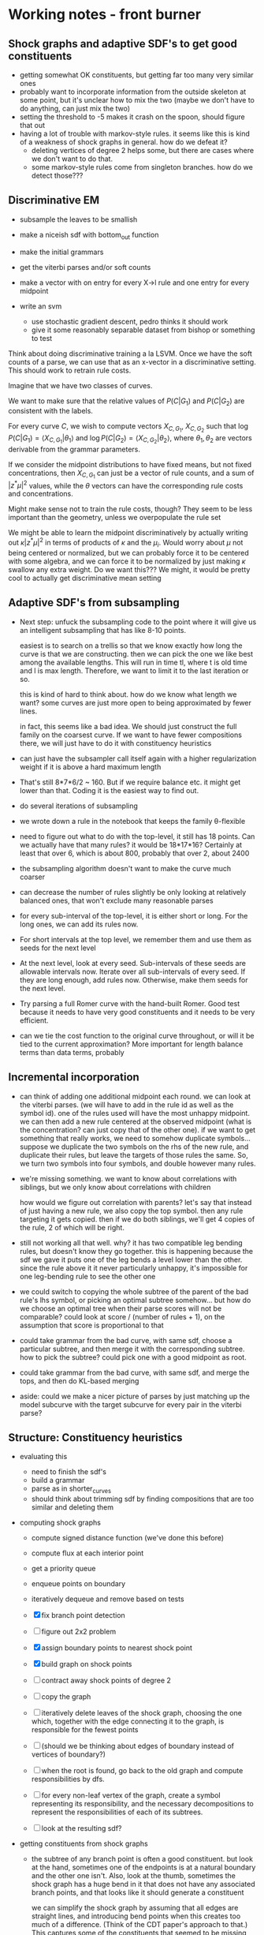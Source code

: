 * Working notes - front burner
** Shock graphs and adaptive SDF's to get good constituents
  - getting somewhat OK constituents, but getting far too many very
    similar ones
  - probably want to incorporate information from the outside skeleton
    at some point, but it's unclear how to mix the two (maybe we don't
    have to do anything, can just mix the two)
  - setting the threshold to -5 makes it crash on the spoon, should
    figure that out
  - having a lot of trouble with markov-style rules. it seems like
    this is kind of a weakness of shock graphs in general. how do we
    defeat it? 
    - deleting vertices of degree 2 helps some, but there are cases
      where we don't want to do that.
    - some markov-style rules come from singleton branches. how do we
      detect those???

** Discriminative EM
  - subsample the leaves to be smallish
  - make a niceish sdf with bottom_out function
  - make the initial grammars
  - get the viterbi parses and/or soft counts
  - make a vector with on entry for every X->l rule and one entry for every midpoint

  - write an svm
    - use stochastic gradient descent, pedro thinks it should work
    - give it some reasonably separable dataset from bishop or something to test

Think about doing discriminative training a la LSVM. Once we have the
soft counts of a parse, we can use that as an x-vector in a
discriminative setting. This should work to retrain rule costs.

Imagine that we have two classes of curves.

We want to make sure that the relative values of $P(C|G_1)$ and
$P(C|G_2)$ are consistent with the labels.

For every curve $C$, we wish to compute vectors $X_{C, G_1}$, $X_{C,
G_2}$ such that $\log P(C|G_1) = \langle X_{C, G_1} | \theta_1 \rangle$ and
$\log P(C|G_2) = \langle X_{C, G_2} | \theta_2 \rangle$, where $\theta_1,
\theta_2$ are vectors derivable from the grammar parameters.

If we consider the midpoint distributions to have fixed means, but not
fixed concentrations, then $X_{C, G_1}$ can just be a vector of rule
counts, and a sum of $|z^* \mu|^2$ values, while the $\theta$ vectors
can have the corresponding rule costs and concentrations.

Might make sense not to train the rule costs, though? They seem to be
less important than the geometry, unless we overpopulate the rule set

We might be able to learn the midpoint discriminatively by actually
writing out $\kappa |z^* \mu|^2$ in terms of products of $\kappa$ and
the $\mu_i$. Would worry about $\mu$ not being centered or normalized,
but we can probably force it to be centered with some algebra, and we
can force it to be normalized by just making $\kappa$ swallow any
extra weight. Do we want this??? We might, it would be pretty cool to
actually get discriminative mean setting

** Adaptive SDF's from subsampling
  - Next step: unfuck the subsampling code to the point where it will
    give us an intelligent subsampling that has like 8-10 points.

    easiest is to search on a trellis so that we know exactly how long
    the curve is that we are constructing. then we can pick the one we
    like best among the available lengths. This will run in time tl,
    where t is old time and l is max length. Therefore, we want to
    limit it to the last iteration or so.

    this is kind of hard to think about. how do we know what length we
    want? some curves are just more open to being approximated by
    fewer lines.

    in fact, this seems like a bad idea. We should just construct the
    full family on the coarsest curve. If we want to have fewer
    compositions there, we will just have to do it with constituency
    heuristics

  - can just have the subsampler call itself again with a higher
    regularization weight if it is above a hard maximum length

  - That's still 8*7*6/2 ~ 160. But if we require balance etc. it
    might get lower than that. Coding it is the easiest way to find out.

  - do several iterations of subsampling

  - we wrote down a rule in the notebook that keeps the family
    \theta-flexible

  - need to figure out what to do with the top-level, it still has 18
    points. Can we actually have that many rules? it would be
    18*17*16? Certainly at least that over 6, which is about 800,
    probably that over 2, about 2400

  - the subsampling algorithm doesn't want to make the curve much coarser


  - can decrease the number of rules slightly be only looking at
    relatively balanced ones, that won't exclude many reasonable
    parses

  - for every sub-interval of the top-level, it is either short or
    long. For the long ones, we can add its rules now.

  - For short intervals at the top level, we remember them and use
    them as seeds for the next level

  - At the next level, look at every seed. Sub-intervals of these
    seeds are allowable intervals now. Iterate over all sub-intervals
    of every seed. If they are long enough, add rules now. Otherwise,
    make them seeds for the next level.

  - Try parsing a full Romer curve with the hand-built Romer. Good
    test because it needs to have very good constituents and it needs
    to be very efficient.

  - can we tie the cost function to the original curve throughout, or
    will it be tied to the current approximation? More important for
    length balance terms than data terms, probably


** Incremental incorporation
  - can think of adding one additional midpoint each round. we can
    look at the viterbi parses. (we will have to add in the rule id as
    well as the symbol id). one of the rules used will have the most
    unhappy midpoint. we can then add a new rule centered at the
    observed midpoint (what is the concentration? can just copy that
    of the other one). if we want to get something that really works,
    we need to somehow duplicate symbols... suppose we duplicate the
    two symbols on the rhs of the new rule, and duplicate their rules,
    but leave the targets of those rules the same. So, we turn two
    symbols into four symbols, and double however many rules. 

  - we're missing something. we want to know about correlations with
    siblings, but we only know about correlations with children

    how would we figure out correlation with parents? let's say that
    instead of just having a new rule, we also copy the top
    symbol. then any rule targeting it gets copied. then if we do both
    siblings, we'll get 4 copies of the rule, 2 of which will be right.

  - still not working all that well. why? it has two compatible leg
    bending rules, but doesn't know they go together. this is
    happening because the sdf we gave it puts one of the leg bends a
    level lower than the other. since the rule above it it never
    particularly unhappy, it's impossible for one leg-bending rule to
    see the other one

  - we could switch to copying the whole subtree of the parent of the
    bad rule's lhs symbol, or picking an optimal subtree
    somehow... but how do we choose an optimal tree when their parse
    scores will not be comparable? could look at score / (number of
    rules + 1), on the assumption that score is proportional to that

  - could take grammar from the bad curve, with same sdf, choose a
    particular subtree, and then merge it with the corresponding
    subtree. how to pick the subtree? could pick one with a good
    midpoint as root.

  - could take grammar from the bad curve, with same sdf, and merge
    the tops, and then do KL-based merging

  - aside: could we make a nicer picture of parses by just matching up
    the model subcurve with the target subcurve for every pair in the
    viterbi parse?
** Structure: Constituency heuristics
  - evaluating this
    - need to finish the sdf's
    - build a grammar
    - parse as in shorter_curves
    - should think about trimming sdf by finding compositions that are
      too similar and deleting them

  - computing shock graphs
    - compute signed distance function (we've done this before)
    - compute flux at each interior point
    - get a priority queue
    - enqueue points on boundary
    - iteratively dequeue and remove based on tests

    - [X] fix branch point detection
    - [ ] figure out 2x2 problem
    - [X] assign boundary points to nearest shock point
    - [X] build graph on shock points
    - [ ] contract away shock points of degree 2
    - [ ] copy the graph
    - [ ] iteratively delete leaves of the shock graph, choosing the one
      which, together with the edge connecting it to the graph, is
      responsible for the fewest points
    - [ ] (should we be thinking about edges of boundary instead of
      vertices of boundary?)
    - [ ] when the root is found, go back to the old graph and compute
      responsibilities by dfs.
    - [ ] for every non-leaf vertex of the graph, create a symbol
      representing its responsibility, and the necessary
      decompositions to represent the responsibilities of each of its
      subtrees.
    - [ ] look at the resulting sdf?

  - getting constituents from shock graphs
    - the subtree of any branch point is often a good
      constituent. but look at the hand, sometimes one of the
      endpoints is at a natural boundary and the other one
      isn't. Also, look at the thumb, sometimes the shock graph has a
      huge bend in it that does not have any associated branch points,
      and that looks like it should generate a constituent

      we can simplify the shock graph by assuming that all edges are
      straight lines, and introducing bend points when this creates
      too much of a difference. (Think of the CDT paper's approach to
      that.) This captures some of the constituents that seemed to be
      missing before. It should detect discontinuities arising from
      the circle turning a corner and having more freedom to
      grow. Have to think about how to pick a threshold or whatever to
      decide to insert a bend.

      actually, just setting the flux threshold relatively high seems
      to result in pretty straight bends

      as for getting rid of the extras, unclear. maybe we don't care
      all that much?

      we're missing some branch points. we have to think harder about
      the condition. also have to watch out for 2x2's?

      how do we extract actual constituents from the shock graph? we
      can assign every boundary point to the nearest point in the
      shock graph. we can then say, for every branch point, look at
      the division it induces in the boundary. how would we compute
      that? we have a list of endpoints, and a list of branch
      points. we can compute the degrees of branch points pretty
      easily. with the threshold where it is, it seems like the
      closest point is usually one of the roads to the endpoint

      we can compute a list of nodes and edges, and every boundary
      point will be closest to some node or some edge. We can then
      look at the graph. (We can construct the graph by making every
      shock point into a vertex, and then removing vertices with
      degree two and preserving the path. If every initial vertex
      remembers the boundary points it owns, we can update this and
      store these with the new edge. )

      Once we have a graph where all vertices have degree 1 or >= 3,
      we can pick an arbitrary root and do dfs from it to assign a set
      of boundary points to each subtree. (think about this.)

      where to put the root? we could continue the thinning procedure
      without protecting the endpoints, presumably the last point left
      would be a reasonable root.

      we could also try to pick the root which splits the tree most
      evenly, or gives the most balanced tree somehow.

      if instead of dfs from a root, we delete leaves iteratively,
      always deleting the leaf responsible for the least amount of
      stuff, then we would get a very reasonable root.

      once we have a root, this gives us a decomposition family. it is
      close to unambiguous, ambiguity only comes when we have branch
      points, and it's kind of meaningless ambiguity resulting from
      CNF-ification.

      I think we get another df from the outside skeleton? think about
      it. outside skeleton seems to have multiple components...
      
      once we have a df, we can construct a grammar.

  - should also look at the outside skeleton, it might tell us how to
    omit holes intelligently, which is something we need to know about

  - shock graphs offer a natural transition to thinking about
    constellations, which is nice

  - ***********************

  - a thought about constituency: maybe think about shock graphs? They
    certainly have the property that protuberances are constituents

  - Arguably this has to wait until after we can find a really good
    "optimal" set of constituents, since the easiest way to evaluate
    these is by comparing them to the actual optimum.

  - Next step: make an experiment for this

  - When the shape is close to convex, we should proceed by
    straightness. When it is not, we should proceed by protuberance,
    in order to get it closer to being convex. We identify a
    protuberance, and then we recursively go into it. If it is locally
    convex, we use straightness. If it too is locally concave, we use
    protuberance again.

  - how do we decide what is close to convex? can just say that we
    don't want any negative triangles with large area, that should do
    quite nicely

  - if we look at protuberances, it seems like often one of their
    bounding vertices is the middle vertex of a very negative
    triangle. The other one isn't necessarily, so we might have to use
    that point's closest neighbor or something. For the head, both
    bounding points have very negative triangles. Instead of thinking
    of it as negative triangles with large area, we could think of it
    as the displacement of the midpoint to the left of the line
    joining the endpoints, if we are going ccw (q: how do we know if
    we're cw or ccw? could try voting on it, under the assumption that
    ccw <-> midpoint to the right (given local convexity))

  - General thought: if removability is a good constituency test, then
    what tells us that a subcurve is removable? Protuberance obviously
    does, since we can imagine cutting it off at the bottleneck.
    Straightness also does, because we can just make it straighter.

  - For triangle decay: think about multiplying area by perimeter. It
    would eliminate some of the super long and skinny triangles that
    were a problem.

  - the triangle decay algorithm is working somewhat interestingly. we
    should think about the super long and skinny triangles; maybe we
    want them as constituents, maybe we don't.

  - How do we turn the triangle decay path into an SDF? If we run the
    decay backwards, it gives a decomposition whose top-most level is
    ambiguous (can break a triangle in three ways), but otherwise
    unambiguous

  - it is a semi-reasonable decomposition, but it acts weirdly around
    certain protuberances. it cannot search over all decompositions of
    a protuberance, only those that correspond to growing it by
    triangles. For some protuberances, the negative triangle check is
    actually preventing the most intuitive decomposition.

  - so, maybe replace negative triangle check with something more
    subtle. Have to think about this.

  - Is this a reasonable thing? It seems relatively reasonable. It's
    really much more about constituency than about adaptive SDF's now,
    though.


* Working notes - back burner
** Structure: Merge and Replace
  - compute merge and replace heuristics on Romer I hand-built
    grammar, apply, sample. Limit to nt's with scale > thresh (1/4,
    1/8?) to avoid triviality

  - we might want a grammar copying function as part of this

** Constituents in MPEG-7
  - Running a full evaluation means doing matching 1400 * 1400 =
    1,960,000 times. We can start with a simpler version by limiting
    ourselves to two similar classes, which would mean doing parsing
    only 40*40=1600 times. We can further simplify things by examining
    only 10 from each class, which brings the number down to 100,
    which we should be able to run in less than a day.

  - We would like to approximate each curve by a very short curve
    whose interior has small symmetric difference with the true
    interior.

  - We can extract curves from binary images now

  - We can drop points if they lie on the line connecting the points
    before and after them.
      
** Multiple jittered midpoints in EM
  - Next step: try upweighting the original midpoint, might keep parses less
    insane (if that helps, it tells us a *lot* about the weaknesses of
    EM)

  - some of the ugliness might come from the 3rd to last
    hand-annotated romer curve. try training on less data

  - weird bullshit went away, but there is less geometric
    variability. maybe just kill that one particular example.

  - OK, the weird flips are gone, and there is still a lot of
    variability. 

  - took out upweighting, it reintroduced a small flip at the end of
    the arm when the arm is crossed. It seems like this is comes from
    a flip in the data. The grammar has not learned that the inside of
    the arm should be flipped if the outside of the arm is... this
    suggests that we just need more EM iterations, because that should
    be an easy enough thing to learn. If it doesn't work, then we
    might need to keep rules alive longer, presumably by adding
    artificial counts

  - actually, it's impossible to learn. You have to duplicate
    nonterminals to achieve that, since it needs to associate the
    context of a symbol with a different distribution on the rules of
    the symbol.

  - how do you do that? we could have 5 copies of the entire grammar
    with disjoint symbols, but that prevents factorization. we could
    have 5 copies of each symbol, and give a different midpoint to
    each one. but then we kind of want each of them to have 25 rules
    so that it can go to all symbols at the next level. We could give
    it ~3 random rules to the next level, each with the same midpoint.
  
    higher up, we should maybe have more rules (all of them?) so that
    we don't lose any of the grammar.

    should start a new experiment for this thought, call it
    correlated_tuning? the point is that we want to get rid of the
    independence

  - it seems to be alternating between two grammars at the end...

  - upweighting did not help much. it might have helped some?

  - works sort of OK, need to think about what's going wrong, but
    pretty respectable

  - might also want to use fewer copies, or somehow delete more rules?
** Datasts: mpeg7
** Datasets: horses
** Datasets: labelme polygons
** Datasets: ETHZ
** recover a grammar
  - build some simple grammar, see what we learn
  - maybe have to measure KL divergence or some such if recovering the
    exact grammar is impossible
** Parsing: Parsing curves of variable length
  - Next step: Probably stuck until we get better SDF's for long curves.

  - The experiment "longer_curves" works pretty well.

  - The experiment "shorter_curves" works less well.  I think the SDF
    is to blame.

  - If we had aligned training data, we could build the optimal
    sdf. But we don't.

  - Recover a correspondence with both missing and extra points. Go
    from one ground-truth Romer curve to another?

  - try using scale-based rules, but just using straight
    midpoints. Getting the straightcosts correct will already take us
    fairly far away from the current mess. think about having all
    concs be equal, as that would make all parses have the same sum of
    concs, although it seems unrealistic
** Grammars: Watson distribution
  - think about using Kent instead? Kent is harder to fit.
  - figure out how to fit differently constrained watsons, e.g.,
    watson with fixed mean, watson with mean constrained to lie on a
    line, etc.
** Texture: Modeling nonterminals with scale
  - We have nonterminals $L_s$ indexed by their *scale* $s$. In a
    curve of length $n$, $L_s$ is meant to model curves of length
    approximately $sn$.

  - We have productions $L_s \to L_t L_{s-t}$.

  - For compactness and efficiency, we choose a restricted set of
    scales. Choosing this set is basically a continuous version of the
    SDF problem. We solve it simply by allowing scales $s_{a,k}
    =2^{-k}a$, where $1\le a\le 4$, and $2\le k$. When $k$ is
    sufficiently large, the scale is very small, and we can ignore
    $L_s$ or model it slightly incorrectly.

  - We choose productions $L_{as} -> L_{bs}L_{(a-b)s}$,
    for all $1 \le b \le a$. We let the probability of that rule be
    ${a \choose b}/2^a$, this is arbitrary but seems reasonable
    enough.

  - For each rule $L_{as} -> L_{bs}L_{(a-b)s}$, we need to pick a
    midpoint distribution. Currently we do this by considering all
    triples of points $i,j,k$ where $k-i \approx asn$, and $j-i
    \approx bsn$, and fitting a Watson distribution.

  - The sampling is blowing up for the maple; it is generating very
    large triangles from its Watson distributions. We might want to
    somehow constrain the watson to not be crazy far off the
    midpoint. In general, the issue may be that the global structure
    is not modeled well by texture.

  - We can tune with EM, although we haven't tried this yet.

  - It is interesting to look at the many-part leaves (leaf classes
    10,14). Their texture is not understood at all, because it cannot
    be described by a stationary model. You cannot fill in this
    texture unless you know whether you are on the tip of a sub-leaf
    or in one of the valleys between sub-leaves.

    The training procedure described above will obviously only learn
    stationary textures, because it incorporates all samples $(i,j,k)$
    of the same general size into a single model without considering
    how that sample fits into the larger texture.

  - For leaf classes that do have stationary textures, like leaf class
    1, the samples look reasonable at a fine scale

  - It is interesting to consider the problem of having two
    textures. If we look at the stems and the leaves (in leaf classes
    2,13,etc.), we see that there are two very different textures,
    which cannot be modeled by what we have described above. Even if
    we fit a mixture of Watsons to each midpoint instead of a single
    Watson, it is clear that this model cannot capture both textures
    without mixing them somehow.

    It seems like what we want for the leaf/stem problem is to
    duplicate the whole grammar, seed with random midpoints to
    differentiate the copies, and then tune with EM. But we need to
    stitch the two grammars together at some scale, and this is not a
    very general-purpose solution.

  - what is the method below doing? at any given step, we assume that
    the curve is made up of chunks at the current scale s, each
    labeled with a nonterminal (and possibly one or two smaller
    scales, consider a scale of length 3, might want scales of length
    2 interspersed), that each chunk and its nonterminal are
    independently chosen from a distribution CHUNK_s, and that each
    chunk is composed of two chunklets living at a lower scale, but
    that these two chunklets, and the way in which they are combined,
    are chosen from a distribution G_X, where X is the nonterminal
    labeling this chunk

    When retuning at scale s, the probability of $S\to SX$ can be
    interpreted as the probability of X in CHUNK_s. This will not be
    used higher up, but we can use it to prune at scale $s$ before
    moving up.

    Thus, we are bootstrapping by making and then unmaking a series of
    independence assumptions. Each time, the independence assumption
    allows us to treat the data as being uncorrelated beyond the
    current scale, and thus we have many independent samples that we
    can combine.

    It seems like we cannot get very badly "stuck" because of a
    mistake at some lower level. If the model really wants X and Y to
    be distinct at a level, then their subparts will probably be
    fairly distinct at a lower level. If not, then X and Y are
    probably different mainly in how they combine their subparts, and
    not in what those subparts look like, in which case it is not a
    problem that we have identified their subparts.

  - Go from the bottom up. start with a single nonterminal at the
    lowest level. whenever going up a level, construct all possible
    rules * -> YZ, and give a unique new nt for the lhs of each. dup
    each such rule with different midpoints, duping the symbol at the
    same time. then retrain the grammar, assuming that the entire
    curve is a concatenation of nonterminals at the current scale (and
    thus competing explanations like $/\backslash$ and $\backslash/$
    actually are forced to compete).

    How do we parse/get soft counts with concatenation? We introduce a
    symbol S, and have rules $S \to -> SX$, where X is any symbol at the new
    level. The cost of the rule will be zero. Then the only legal
    parse is a concatenation of symbols at the new level, with
    whatever internal structure below.

    Do this, and then prune the new level down to acceptable levels,
    either by killing things with low counts, or by killing some and
    then retuning, etc.

    How to deal with length fuzziness here? want to be able to
    concatenate nts that are slightly longer or shorter than the ideal
    length. also want to be able to parse with some lengthening and
    shortening inside the grammatical part. can use X->l, L->LL, as
    long as we make sure that we don't stray from the appropriate
    scale.

    There are two issues - are the chunks the right length, and are
    the parses inside the chunks balanced? we can keep the parses
    inside the chunks balanced by using our straightcost heuristic
    (it's a little bit funky at the lowest scale, where we probably
    have to have old-school L->LL. This will hopefully be isolated
    enough...)

    We can keep the chunks the right length by charging a penalty in
    the S->XS rule when X is not the expected length. We can also just
    not allow X that is significantly off of the expected
    length. (Note that we have to change the sdf to allow really long
    S things. not that big a deal with the full sdf, but it's not
    clear we can afford the full sdf. actually, we might be OK, as
    long as the scale does not get too large. we have quadratically
    many S-ready scurves, but each has relatively few rules attached,
    because it only has to break at the right...)

    can break curves into scale or double-scale sized pieces, but then
    how do we know to ignore the ends... could say that any
    double-scale-sized piece created by concatenating two scale-sized
    pieces inside a triple-scale-sized curve is goal-worthy

    maybe make that (k-1) concatenated pieces inside a k-scale curve,
    so that it can't avoid problematic pieces of the curve

    code thoughts: can jam markov into the allowable distribution, and
    then do something a little annoying during sampling (take (p,q) ->
    (p,q,markov(p,q)) instead of (p,q) -> (p, watson(p,q), q))



** Parsing: One-to-one
  - We could show actual scores for the 27 possible rotations
  - do this with some more examples
** Parsing: Recover a 1-1 correspondence with misleading intermediate points
  - given curves with corresponding points, and also somewhat
    misleading intermediate points, make sure that we can recover the
    correspondence
    - want to see ambiguity (fake stubby finger parsed by L->LL or some such)


** Constellation grammars
  - Consider an x, or a 6. We can model the outside curve of these
    objects, but we are in some sense missing the picture. Suppose
    that our goal is to model the set of curves that lie under the
    ink.

o   o
 o o
  o
 o o
o   o

a   o  _ -> X_ab
 o o
  o
 o o
o   b

a   c  X_ab -> Y_ac C_ab
 o o
  o
 o o
o   b

If this triangle is close to a right triangle, then ac is
approximately perpendicular to bc, which distinguishes an x

a   c  Y_ac -> Z_ac C_cd
 o o
  o
 o o
d   b

Similarly for triangle acd. If both triangles are approximately right,
then acbd is approximately a rectangle. And, since we are also
modeling the relative side lengths, we can demand that it have an
appropriate aspect ratio.

Z_ac -> _

C_pr -> C_pq C_qr
o-o-o

The only modifications the grammar needs is to allow rules of the form
X_ab -> Y_ab Z_ac, instead of just X_ab -> Y_ac Z_cb. This would not
be difficult in the parsing code, just have to specify which kind of
rule it is.

How would a 6 be modeled?

  ooa
 o   
 bood
 o   o
  eoc

S_ac -> C_ab X_bc
X_bc -> Y_bc Z_cb

Y_bc -> C_bd C_dc
Z_cb -> C_ce C_eb

How do you build such a thing from a single curve? If you are
considering a simple curve, no need. How does one even specify a
non-simple curve? Can just give vertices and edges.

One can then identify vertices with deg >= 3. If they are removed (or
better, if a distinct copy of them is made for each of their edges),
you get a collection of simple curves. If you then model the
relationship of the endpoints of these simple curves, you are done. 

One can then model these relationships by picking two base points, and
iteratively adding in points c by rules of the form 
X_ab -> Y_ab Z_bc

What constraints are desired? We want it to be the case that the set
of curves is exactly covered by the set of lowest-ranked nonterminals
created by this process. So, it might make more sense to think of
composing these curves. We have a preference for composition that is
straightforward, X_ac -> Y_ab Z_bc. 

Note that loops like that in the 6 make the above slightly more
complicated. It might be good to break loops at their furthest point
from the end, so that we have more landmarks to use when building the
global model.

So, we now have a set of simple curves, connected at various
points. We want to split the set of contours in half, in such a way
that the two sets are connected at only one point. We can then model
that with a rule of the form X_ab -> Y_ab Z_bc, where b is the shared
point, and a and c are point in the respective parts.

What if there is no point b that splits the graph in half? Consider

oooo
o  o
aoob
o  o
oooo

How would we model this by hand?

cood
o  o
aoob
o  o
eoof

S_cf -> X_cf Y_cf
X_cf -> C_ca C_af
Y_cf -> C_cf C_ab

but this last rule is not allowed by our ruminations above

S_cf -> X_cf Y_cf
X_cf -> [ca] [aef]
Y_cf -> Z_cb [bf]
Z_cb -> [cdb] [ab]

would work. Our strategy above was to pick two points of degree two,
and write the rule

X_ab -> Y_ab Z_ab

This cuts some loops, making the graph into

c  c'ood
o      o
aoooooob
o      o
eoof   f'

which is then decomposable by previous methods.

In general, if the graph is simple, we decompose by finding a
separator point. If the graph is a single loop, we decompose it in the
standard way. If the graph has genus 1, but is not a single loop, we
decompose by finding a separator point. If the graph has genus 2 or
more, and has no separator points, we identify two cycles, and
decompose by finding one point with degree 2 in each cycle that is not
in the other cycle, and cutting the two loops at these points. This
then reduces the genus by 2, hopefully.

Looking at the example of the x, we see that the above method would
work, but it might not give us the most appealing decomposition. The
genus-2 slice is probably fine, as long as we choose points that are
far apart. The genus-1 slice is also probably fine. But if we
decompose by finding a separator point, we want to think about exactly
what we do with it. The graph may shatter into more than two pieces,
and we may not even want to use the separator point as a
landmark. (Although if we don't, the grammar may look pretty weird.)
Looking again at the x, if we choose the crossing point as a
separator, we would like to split the remaining curves into the two
strokes, which we are free to do. We can then model each stroke as
X_{end cross} -> C_{end cross} C_{cross end'}.

Thus, given such a curve, we can decompose it via a series of
steps. These decompositions can be embedded in rules of a simple form,
and their geometric content modeled by Watson distributions. Given
these decompositions, we can regenerate the original curve, and
distort it by sampling from the Watson distributions. By modifying the
parsing algorithm slightly, we can parse with these models.

The main change in the code that would be needed would be to add a
"type" to the rules. Currently, they are all of two forms:

I   ac -> ab bc
II  ab -> ab ba

But we would also like
III ab -> ab ac   (to make a into a separator point)
IV  ab -> ab ab   (to slice two loops at a and b)

This would actually be trivial to implement, though. Type IV is not
even necessary, since it has the same form as a closed production. We
would only need to change sdata.closed from boolean to Open | Closed |
Junction

The grammar construction code could be left as is, and only used to
construct standard grammars. Actually, it could even handle this new
stuff, since it is generic enough to use any frozen_grammar.

So, if we construct some sort of frozen_grammar that models the above,
which would be trivial, we can build shape grammars on top of it.

How do we build such a frozen grammar? write a recursive function that
takes in a graph structure, chooses a rule to apply to it, and then
either calls itself on the new graph (in the case of a genus-2 slice)
or it breaks the graph into two pieces and calls itself on each piece
(in the case of a separator, or a genus-1 slice). So, the only thing
we really need is a data structure for the graph, which curve_network
essentially is. 

We could hand-annotate some MNIST digits to play with these
structures. This would also give us an extremely fruitful testbed for
attaching part filters to shape models, since Yali knows how to make
really good part filters for mnist.


** javascript annotation tool, 
  - figure out labelme's 

** Image Parsing: 2-D Parsing with part filters
  - Center a part filter around every point of the curve
  - Could also try to center a part filter around the base of every
    constituent's triangle

* Working notes - attic
** Datasets: Correcting Romer "ground truth"
  - Once we get image parsing working even a little bit, we should use
    the hand-built Romer grammar to extract better curves from those
    images.
** CODE: Drawing grammars
  - filp rule-level samples? attach them to the base curve?

  - give a curve of length 2 as the canonical example for $L\to LL$
    rules

** CODE: Curve file comments
  - Write a curve loading function that knows to ignore comments
  - Write a curve loading function that reads in comments, returns
    them as an aligned string
  - Make labeled curve drawing do this

** CODE: Turn show-samples-midpoints into an executable
  - Give the midpoints in a separate curve file
** CODE: Coding style
  - general rule of thumb(?) - the library files should not have
    serious choices in them, they should give enough support for the
    experiments and executables to make choices. when a choice is
    needed, take a relatively generic function instead of various
    parameters. this is good for keeping the library current and
    correct, and as long as we don't change the sort of function we
    accept, it also means that old experiments will still run, even if
    we have moved on to different choices in newer experiments

  - rename curve_network maybe? think about the data structure in there

  - think about moving geometry into basically a module about complex #s

** Grammars: Various grammatical models

|---------------------------+--------------------+--------------------|
| *Length-related rules*    | *Decompositions*   | *Midpoints*        |
|---------------------------+--------------------+--------------------|
| no length-related rules   | Single hand-picked | Single midpoint    |
|                           | decomposition      |                    |
|---------------------------+--------------------+--------------------|
| scale-free L\to LL        | Single arbitrary   | Multiple midpoints |
| where necessary           | decomposition      |                    |
|---------------------------+--------------------+--------------------|
| scaled L\to LL where      | Single optimal     |                    |
| necessary                 | decomposition      |                    |
|---------------------------+--------------------+--------------------|
| scaled L\to LL everywhere | All decompositions |                    |
|---------------------------+--------------------+--------------------|
|                           | Arbitrary subset   |                    |
|                           | of decompositions  |                    |
|---------------------------+--------------------+--------------------|
|                           | Decompositions     |                    |
|                           | weighted by        |                    |
|                           | constituency       |                    |
|---------------------------+--------------------+--------------------|

** Metrics
  - examine samples
  - examine pictures of midpoint distributions
  - examine cross-entropy, i.e., ($-\frac{1}{N} \sum_{i=1}^N
    \log q(x_i)$ ), where q(x) is probability according to the
    model. Very important to make sure that q is normalized, which
    could be difficult.

** Datasets: Get hand datasets
  - www.idiap.ch/resource/gestures/
  - personalpages.manchester.ac.uk/staff/timothy.f.cootes/data/hand_data.html


** Grammars: Compare grammar models to Markov models
  - implement markov models (already done somewhere?)
  - parse with markov models? this is probably easy, but it would
    require a bunch of coding.
  - alternatively, we found a paper that shoehorns a markov model into
    a bingham distro or some such. Also, Mardia and Dryden have
    something like this.
** Grammars: Compare grammars to procrustes / watson / bingham as baseline
  - need to implement whatever, which will require figuring out the
    math for it
  - can represent shapes as curves, so we just need to know how to map
    shape to procrustes-style coordinates, how to compute score (just
    a dot product?)
  - should compare to learned watson etc., so we need to be able to learn a
    watson etc.
  - need to write code to organize the cross-entropy calculation
  - need to make sure that both grammars and watson are normalized distros
  - should do a grid search over the concentration parameter, at least
    for watson. can either report all or choose one by xval
** Grammars: Build interesting grammars by hand
Simplest is probably a simplified hand.
 - want to see choice (thumb vs. no thumb)
 - want to see shared parts (fingers)
 - want to see meaningful MP dist (ideally, articulation of
   fingers and thumbs)
 - check that samples look nice

  - if we build a model for hand-annotated romer or asl, compare a
    hand-built grammar with rich structure to an auto-generated
    one. this is not that important here, because without EM the
    structure is not that important.
** Grammars: build interesting and valid grammars from shapetrees
Want to have good shape deformation given simple hand-picked midpoint
models, with no structural variability whatsoever, not even X->l or
L->LL
  - use hand-built grammars based on hand-annotation and
    hand-choosing the shapetree
  - see how choosing different shape trees will influence the
    samples
  - try comparing samples to samples from a standard
    procrustes/watson/bingham model
  - look at cross-entropy

  - what kind of dataset do we need? want enough images that the
    watson distro or whatever can actually be fit. need to have
    explicit correspondences. hand could work, or we could put
    explicit annotations on romer.

  - what code is needed?
    - k-ary watson, need to be able to calculate probability
      (including normalization), sample, and learn
    - need to specify a single parse tree
    - need to be able to train, use, and sample from 3-ary watson,
      given hand-labelings

** Grammars: Figure out how to deal with variation in length
  - Either have good shape models that include X->l and L->LL (or
    figure out a different way to deal with variable length curves)

  - need to make LLL rules for some of the subcurves. if we are going
    to change this to have scaled L's, this becomes kind of scary. do
    we generate scaled L's on the fly during parsing, or do we
    generate a whole bunch of statically scaled L's during grammar
    creation, and just go down fairly far (thus making the grammar far
    bigger than it is now) a compromise would be to statically
    generate the L's but have them for a number of scales, and link
    them all up appropriately (rounding the scales a bit) that seems
    like it would work just fine.

  - again, want cross-entropy to support this, although it's not
    clear what the non-grammatical version would be

  - X->l L->LL may(???) be basically mandatory for classification or for
    cluttered parsing, both domains have length bias problems to
    consider

    - for classification, we are parsing a single curve with many
      grammars. therefore, it is important that we use the same number
      of rules in parsing the curve with each grammar. using X->l and
      L->LL makes this sort of true, since we always use n X->l rules
      and (n-1) X->YZ rules, including L->LL. The concentrations make
      this not work perfectly, since those (n-1) rules will not all
      have the same concentration, and it seems like concentration
      tells you a lot about the magnitude of the terms (but not
      everything)

      in the past we have used $\log P(X->l) \propto scale(X)^2$, since
      we are guaranteed that sum scale(X) = 1 for the set of
      nonterminals used in any parse. EXCEPT, this does not apply to
      the leaves, since they exist at multiple scales once L->LL is
      invoked

      so maybe the answer is to have an infinite chain of nonterminals
      that AREN'T self-similar. The most obvious thing to do would be
      to have the leaves be L_s, and have L_s -> L_t L_{s-t}.

      This leaves us with the problem of deciding the properties of
      L_s as a function of s. The probability of L_s -> l can be set
      as before, since the ell-2 norm of things that sum to 1 seemed
      pretty solid - mostly unbiased, some push towards balance

      this still leaves us with picking a midpoint distribution, and
      also with deciding P(L_s -> L_t L_{s-t}) as a function of t. We
      could simply fix t=s/2.

      Picking the midpoint distributions seems like it should just be
      done empirically. Pick a class of shapes, and just look at what
      L_s -> L_s/2 L_s/2 would look like. We can use either euclidean
      arclength or simply the index to think about the scale. To get
      enough data, we should group the scales somehow? Good scales
      are: 1/2, .4, .3, .2, .1, .09, .08, .07, ..., .01, .009, etc.
      We can look at every subcurve and just round everything to the
      nearest scale.

      This still does not address texture, but it would at least let
      us do our classification in a principled way.

      This might even get at texture, since it gets relatively close
      to the GP "correlation at a specific distance" phenomenon.

      results: there is an interesting amount of variation between
      classes in swedish leaves, very different watson concentrations,
      slightly different patterns wrt scale

  - next thing to do: sample from this somehow, see if we like the
    generated subcurves

  - ultimately, can bottom out the single-example grammars in this
    way, sample from them, see what happens. it seems like different
    classes would switch from shape to texture at different scales.

    we could even explicitly allow a choice for this, i.e., have L->LL
    rules even for nonterminals that do have rules. then EM could try
    to decide about the global/local decision for us (although EM is
    completely untrustable!!!!!)

  - a good start would be to just do some exploratory work, figure out
    what short curves tend to look like, then we know more about things...
** Grammars: Have good shape models using more complex grammars
    - try building them by hand by hand-parsing example curves,
      choosing intuitively reasonable correspondences.
    - imposing a hand-built grammar on Romer seems relatively
      reasonable, especially if we hand-pick and use the ground truth
      curves
    - can also impose a hand-built grammar on ASL


** Structure: Figure out optimal single-example grammar
  - figure out the correct way to build a grammar from a single example
    - random thought: what if we formulate some notion of
      triangle-skinniness, and use this to define the optimal
      subtree. this seems like it would help with a lot of
      issues. ratio of shortest to longest side is one measure, maybe
      we would add logs of that

  - we can optimize any function of the form sum_{examples}
    sum_{i,j,k} f(i,j,k) if we let f(i,j,k) be the negative log
    probability of the shape deformation cost (which we know because
    we have correspondences) then we can get cross-entropy this way

  - we are getting good constituents!

** Structure: Implement Merge and Replace
  - demonstrate that merging and replacement do something reasonable,
    given an auto-generated grammar
  - start from ideal single use grammar, show a Replace (finger models)
  - start from ideal single use grammar, show a Merge (thumb vs no thumb)

** Structure: Implement Merge and Replace KL heuristics
  - actually compute the KL tables for these two guys
  - demonstrate that merging and replacement heuristics do something
    reasonable, given hand-built grammar

** Structure: Use Merge and Replace to search for good grammar
  - demonstrate that we can learn interesting grammars from scratch,
    i.e., that beam search or whatever works well given the
    heuristics. probably have to do something more clever than
    applying individual merges and replacements based on pairwise
    similarity.

  - using ASL alphabet seems like it gives a lot of opportunities for
    interesting grammars

  - can hope to learn symmetries of human figure
  - sample a shape and decide whether it looks plausible
  - generate novel but correct shapes?

** Structure: Figure out how to optimally incorporate new samples


** Texture: Try to learn a grammar that combines global shape with local texture

  - Build both kinds of rules, and then connect them so that shape
    nonterminals are allowed to use the texture rules appropriate to
    their scale

  - Tune with EM, see what happens

** Texture: GP thoughts
  - current thoughts: think of a curve as coming from a gaussian
    process. map to modified bookstein coordinates, subtract out some
    global trend (perhaps the optimal parabola centered midway, e.g.)
    and then figure out what the covariance of f(x_1) and f(x_2) is as
    a function of x_1 - x_2. Graph this as a function of dx to see if
    anything pops out, it should for various sawtooth-like curves


** EM: Tuning with curves of variable length
  - do with fixed parses
  - do without fixed parses
  - difficulty here is mainly in modeling length-related rules. This
    is very messy since these parameters are essentially just measures
    of scale, and thus it is not very meaningful to learn them.

** EM: Tune rich grammars correctly with EM
  - do with fixed parses
  - do without fixed parses

** EM: Show that EM fails given bad parses
  - impose bad grammar, see what happens

** EM: Contrastive EM and POE
  - Think about parsing samples from the current, using those soft
    counts as negative training. This would hopefully correct for bad
    parses that the current grammar favors inappropriately?

  - Think about this with mixture models, see if it makes sense there

  - Think about the product-of-experts version of the shape
    grammar. Think of it as creating exponentially many grammars. How
    would we train those gramars correctly using EM?


** SDF: SDF approximate parsing notes
thoughts: can we turn any binary decomposition of a string into an
SDF, using Pedro's construction?

can we derive a lwoer bound on cost of any parse using sdf parses?

we can imagine trimming any parse tree by intersecting every interval
in it with a particular interval. the question then becomes, if T_1
gets trimmed to T_2, and T_3 gets trimmed to T_4, and T_1 and T_3
compose to give T, how can we know about that?

we could also look at parsing where we try to optimize density, or
just optimize X->>[i,j] for each length of observed yield

if we know that X->YZ, and
Y ->> [ ?i, <=j ] and Z ->> [ <=j, ??k ], then we *might* have X ->> [ ?i, ??k ]

can think more generally of assertions X ->> [ I,J ] where I,J are
sets. Then Y ->> [I,J], Z ->> [K,L], and J,K not disjoint, then we can have X ->> [I,L]

also, if i in I, then X -> a, data[i]=a, can deduce X ->> [{i},{i+1}]

also can deduce X->>[I,J] |= X->>[I',J'] if I subset I', J subset J'

guarantee is cost~ <= cost, i.e.
think of cost~(X->>[I,J]) = theta as an assertion that cost(X->>[i,j]) >= theta for any i in I, j in J

rephrasing, cost~(X->>[I,J]) <= min_{i in I, j in J} cost(X->>[i,j])

can also look at cost~ >= cost, this has false negatives instead of false positives

other random thought - maybe we can turn any binary decomposition into
an SDF via pedro's construction, we could even do that with 2-d stuff
like a hierarchical segmentation.





** Image Parsing: More 2D Parsing notes


*** TODO Parse cluttered image with hand-built grammar, localization information?
  - GOAL: be able to parse from a cluttered image, using a hand-built
    grammar, given lots of localization information

*** TODO Parse cluttered image with hand-built grammar
  - GOAL: be able to parse from a cluttered image using a hand-built
    grammar

*** TODO Parse cluttered image with auto-generated grammar
  - GOAL: be able to parse from a cluttered image using an
    auto-generated grammar

*** TODO Parse cluttered image with hand-built rich grammar, get pose info
  - GOAL: be able to detect pose information from a cluttered image
    using a hand-built rich grammar

*** TODO Tune hand-built grammar with hand-parsed cluttered images
  - GOAL: be able to use hand-picked parses from cluttered images to
    tune a hand-built grammar, possibly discriminatively

*** TODO Tune hand-built grammar with cluttered images
  - GOAL: be able to use parses from cluttered images to tune a
    hand-built grammar

*** TODO Tune auto-generated grammar with cluttered images
  - GOAL: be able to use parses from cluttered images to tune an
    auto-generated grammar

*** TODO Improve 2-D parsing with image filters with hand-picked grammars, keypoints
  - look at a small window around the point, and use this to know
    where various points are. Use this to more accurately parse ASL
    images. at this point we are tackling a special case of a pushpin
    grammar. (where the pins are connected via a shape grammar rather
    than some other model) Do this with hand-picked keypoints.

*** TODO Improve 2-D parsing with image filters with hand-picked grammars, auto keypoints
  - As above, but try to pick keypoints automatically. That is, take
    images with ground-truth silhouettes, and try to simplify these to
    a few points such that the curve is still approximately
    represented, and such that the points are at distinctive
    locations, e.g. look more or less like SIFT keypoints.

*** TODO Improve 2-D parsing with image filters with auto grammar, auto keypoints

*** More general pushpin grammars?
  - do something with more general pushpin grammars? can have some
    arrangement of pushpins tied together with procrustes models. that
    is, can grow existing set of pushpins by imposing a procrustes
    model on some collection of old and new points (in the normal
    case, two old points and one new point)

*** Do detection and segmentation on real images
*** With working EM
 - [ ] Filter out most false positives with Pedro's hog model
 - [ ] Run pose-estimating detector as a benchmark, mark pixels according to rectangles
 - [ ] Parse with model grammar to filter out more false positives, mark pixels according to MAP curve
*** With working structure learning

*** Foreground detection
 - Look at Pedro's thesis
 - Sample from the posterior using the inside weights
 - Can have a lot of false detections and a good filtration
   algorithm - sampling is cheap compared to parsing
 - Can look at a slightly more complicated version of the generic grammar from Pedro's thesis



